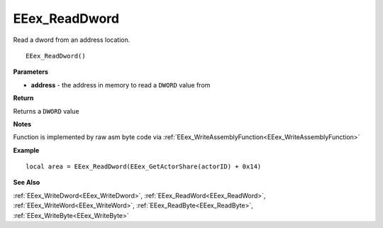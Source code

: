 .. _EEex_ReadDword:

===================================
EEex_ReadDword 
===================================

Read a dword from an address location.

::

   EEex_ReadDword()



**Parameters**

* **address** - the address in memory to read a ``DWORD`` value from

**Return**

Returns a ``DWORD`` value

**Notes**

Function is implemented by raw asm byte code via :ref:`EEex_WriteAssemblyFunction<EEex_WriteAssemblyFunction>`

**Example**

::

   local area = EEex_ReadDword(EEex_GetActorShare(actorID) + 0x14)

**See Also**

:ref:`EEex_WriteDword<EEex_WriteDword>`, :ref:`EEex_ReadWord<EEex_ReadWord>`, :ref:`EEex_WriteWord<EEex_WriteWord>`, :ref:`EEex_ReadByte<EEex_ReadByte>`, :ref:`EEex_WriteByte<EEex_WriteByte>`

